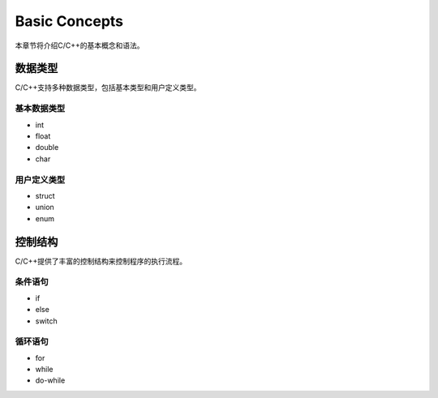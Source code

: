 Basic Concepts
==============

本章节将介绍C/C++的基本概念和语法。

数据类型
--------

C/C++支持多种数据类型，包括基本类型和用户定义类型。

基本数据类型
~~~~~~~~~~~~~

* int
* float
* double
* char

用户定义类型
~~~~~~~~~~~~~

* struct
* union
* enum

控制结构
--------

C/C++提供了丰富的控制结构来控制程序的执行流程。

条件语句
~~~~~~~~

* if
* else
* switch

循环语句
~~~~~~~~

* for
* while
* do-while
